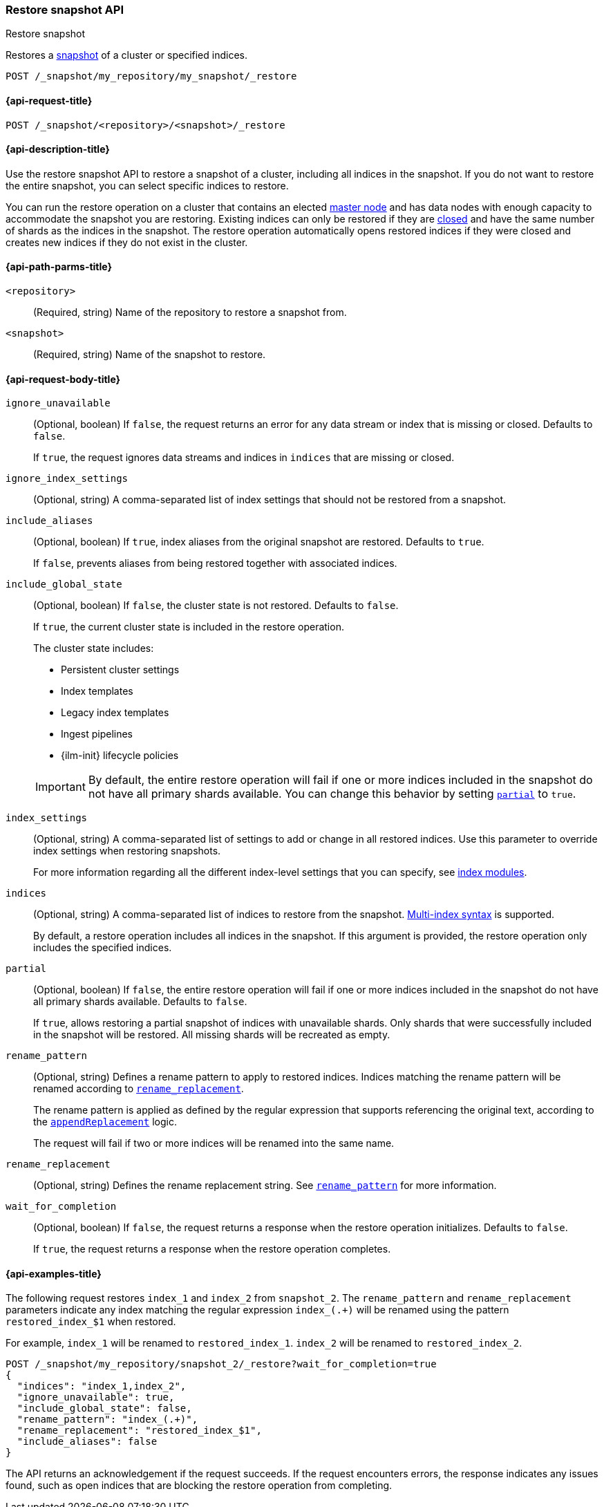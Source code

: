 [[restore-snapshot-api]]
=== Restore snapshot API
++++
<titleabbrev>Restore snapshot</titleabbrev>
++++

Restores a <<snapshot-restore,snapshot>> of a cluster or specified indices.

////
[source,console]
----
PUT /_snapshot/my_repository
{
  "type": "fs",
  "settings": {
    "location": "my_backup_location"
  }
}

PUT /_snapshot/my_repository/my_snapshot?wait_for_completion=true

PUT /index_1

PUT /index_2

PUT /index_3

PUT /index_4

PUT _snapshot/my_repository/snapshot_2?wait_for_completion=true
{
  "indices": "index_3,index_4",
  "ignore_unavailable": true,
  "include_global_state": false,
  "metadata": {
    "taken_by": "Elastic Machine",
    "taken_because": "backup testing"
  }
}

POST /index_1/_close

POST /index_2/_close

POST /index_3/_close

POST /index_4/_close

----
// TESTSETUP
////

[source,console]
----
POST /_snapshot/my_repository/my_snapshot/_restore
----
// TEST[s/_restore/_restore?wait_for_completion=true/]

[[restore-snapshot-api-request]]
==== {api-request-title}

`POST /_snapshot/<repository>/<snapshot>/_restore`

[[restore-snapshot-api-desc]]
==== {api-description-title}

Use the restore snapshot API to restore a snapshot of a cluster, including all
indices in the snapshot. If you do not want to restore the entire snapshot, you
can select specific indices to restore.

You can run the restore operation on a cluster that contains an elected
<<master-node,master node>> and has data nodes with enough capacity to accommodate the snapshot
you are restoring. Existing indices can only be restored if they are
<<indices-close,closed>> and have the same number of shards as the indices in
the snapshot. The restore operation automatically opens restored indices if
they were closed and creates new indices if they do not exist in the cluster.

[[restore-snapshot-api-path-params]]
==== {api-path-parms-title}

`<repository>`::
(Required, string)
Name of the repository to restore a snapshot from.

`<snapshot>`::
(Required, string)
Name of the snapshot to restore.

[role="child-attributes"]
[[restore-snapshot-api-request-body]]
==== {api-request-body-title}

`ignore_unavailable`::
(Optional, boolean)
If `false`, the request returns an error for any data stream or index that is missing or closed. Defaults to `false`.
+
If `true`, the request ignores data streams and indices in `indices` that are missing or closed.

`ignore_index_settings`::
(Optional, string)
A comma-separated list of index settings that should not be restored from a snapshot.

`include_aliases`::
(Optional, boolean)
If `true`, index aliases from the original snapshot are restored.
Defaults to `true`.
+
If `false`, prevents aliases from being restored together with associated
indices.

[[restore-snapshot-api-include-global-state]]
`include_global_state`::
+
--
(Optional, boolean)
If `false`, the cluster state is not restored. Defaults to `false`.

If `true`, the current cluster state is included in the restore operation.

The cluster state includes:

* Persistent cluster settings
* Index templates
* Legacy index templates
* Ingest pipelines
* {ilm-init} lifecycle policies
--
+
IMPORTANT: By default, the entire restore operation will fail if one or more indices included in the snapshot do not have all primary shards available. You can change this behavior by setting <<restore-snapshot-api-partial,`partial`>> to `true`.

[[restore-snapshot-api-index-settings]]
`index_settings`::
(Optional, string)
A comma-separated list of settings to add or change in all restored indices. Use this parameter to override index settings when restoring snapshots.
+
For more information regarding all the different index-level settings
that you can specify, see
<<index-modules,index modules>>.

`indices`::
(Optional, string)
A comma-separated list of indices to restore from the snapshot.
<<multi-index,Multi-index syntax>> is supported.
+
By default, a restore operation includes all indices in the snapshot. If this
argument is provided, the restore operation only includes the specified
indices.

[[restore-snapshot-api-partial]]
`partial`::
(Optional, boolean)
If `false`, the entire restore operation will fail if one or more indices included in the snapshot do not have all primary shards available. Defaults to `false`.
+
If `true`, allows restoring a partial snapshot of indices with unavailable shards. Only shards that were successfully included in the snapshot
will be restored. All missing shards will be recreated as empty.

[[restore-snapshot-api-rename-pattern]]
`rename_pattern`::
(Optional, string)
Defines a rename pattern to apply to restored indices. Indices matching the
rename pattern will be renamed according to
<<restore-snapshot-api-rename-replacement,`rename_replacement`>>.
+
The rename pattern is applied as defined by the regular expression that
supports referencing the original text, according to the https://docs.oracle.com/javase/8/docs/api/java/util/regex/Matcher.html#appendReplacement-java.lang.StringBuffer-java.lang.String-[`appendReplacement`] logic.
+
The request will fail if two or more indices will be renamed into the
same name.

[[restore-snapshot-api-rename-replacement]]
`rename_replacement`::
(Optional, string)
Defines the rename replacement string. See <<restore-snapshot-api-rename-pattern,`rename_pattern`>> for more information.

`wait_for_completion`::
(Optional, boolean)
If `false`, the request returns a response when the restore operation initializes.
Defaults to `false`.
+
If `true`, the request returns a response when the restore operation
completes.

[[restore-snapshot-api-example]]
==== {api-examples-title}

The following request restores `index_1` and `index_2` from `snapshot_2`. The `rename_pattern` and `rename_replacement` parameters indicate any index matching the regular expression `index_(.+)` will be renamed using the pattern `restored_index_$1` when restored.

For example, `index_1` will be renamed to `restored_index_1`. `index_2` will be renamed to `restored_index_2`.

[source,console]
----
POST /_snapshot/my_repository/snapshot_2/_restore?wait_for_completion=true
{
  "indices": "index_1,index_2",
  "ignore_unavailable": true,
  "include_global_state": false,
  "rename_pattern": "index_(.+)",
  "rename_replacement": "restored_index_$1",
  "include_aliases": false
}
----

The API returns an acknowledgement if the request succeeds. If the request encounters errors, the response indicates any issues found, such as
open indices that are blocking the restore operation from completing.
